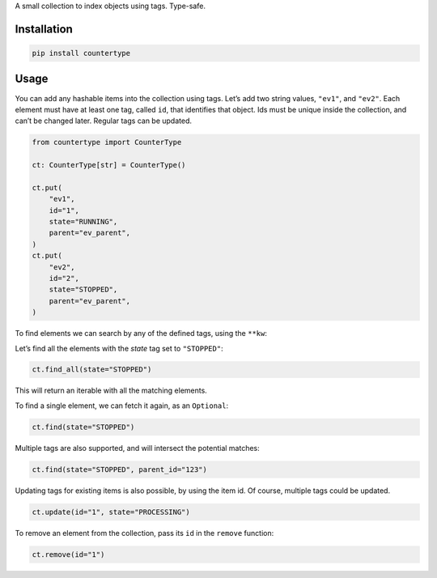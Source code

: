 A small collection to index objects using tags. Type-safe.

Installation
============

.. code:: sh

    pip install countertype

Usage
=====

You can add any hashable items into the collection using tags. Let’s add
two string values, ``"ev1"``, and ``"ev2"``. Each element must have at
least one tag, called ``id``, that identifies that object. Ids must be
unique inside the collection, and can’t be changed later. Regular tags
can be updated.

.. code:: python

    from countertype import CounterType

    ct: CounterType[str] = CounterType()

    ct.put(
        "ev1",
        id="1",
        state="RUNNING",
        parent="ev_parent",
    )
    ct.put(
        "ev2",
        id="2",
        state="STOPPED",
        parent="ev_parent",
    )

To find elements we can search by any of the defined tags, using the
``**kw``:

Let’s find all the elements with the *state* tag set to ``"STOPPED"``:

.. code:: python

    ct.find_all(state="STOPPED")

This will return an iterable with all the matching elements.

To find a single element, we can fetch it again, as an ``Optional``:

.. code:: python

    ct.find(state="STOPPED")

Multiple tags are also supported, and will intersect the potential
matches:

.. code:: python

    ct.find(state="STOPPED", parent_id="123")

Updating tags for existing items is also possible, by using the item id.
Of course, multiple tags could be updated.

.. code:: python

    ct.update(id="1", state="PROCESSING")

To remove an element from the collection, pass its ``id`` in the
``remove`` function:

.. code:: python

    ct.remove(id="1")
